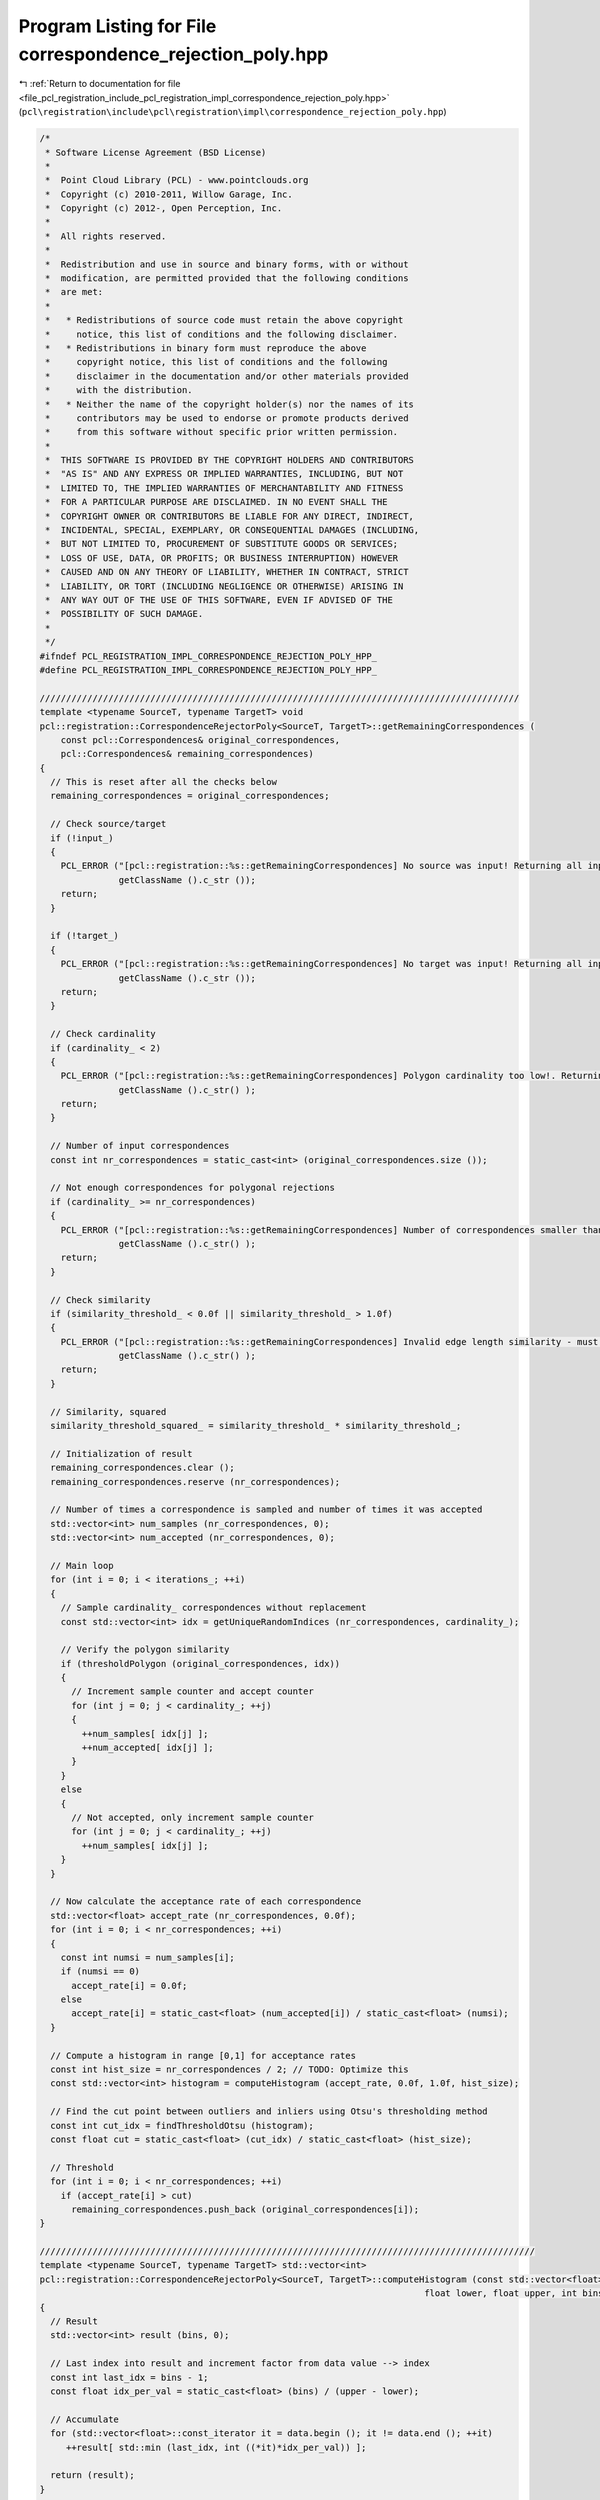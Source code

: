 
.. _program_listing_file_pcl_registration_include_pcl_registration_impl_correspondence_rejection_poly.hpp:

Program Listing for File correspondence_rejection_poly.hpp
==========================================================

|exhale_lsh| :ref:`Return to documentation for file <file_pcl_registration_include_pcl_registration_impl_correspondence_rejection_poly.hpp>` (``pcl\registration\include\pcl\registration\impl\correspondence_rejection_poly.hpp``)

.. |exhale_lsh| unicode:: U+021B0 .. UPWARDS ARROW WITH TIP LEFTWARDS

.. code-block:: cpp

   /*
    * Software License Agreement (BSD License)
    *
    *  Point Cloud Library (PCL) - www.pointclouds.org
    *  Copyright (c) 2010-2011, Willow Garage, Inc.
    *  Copyright (c) 2012-, Open Perception, Inc.
    *
    *  All rights reserved.
    *
    *  Redistribution and use in source and binary forms, with or without
    *  modification, are permitted provided that the following conditions
    *  are met:
    *
    *   * Redistributions of source code must retain the above copyright
    *     notice, this list of conditions and the following disclaimer.
    *   * Redistributions in binary form must reproduce the above
    *     copyright notice, this list of conditions and the following
    *     disclaimer in the documentation and/or other materials provided
    *     with the distribution.
    *   * Neither the name of the copyright holder(s) nor the names of its
    *     contributors may be used to endorse or promote products derived
    *     from this software without specific prior written permission.
    *
    *  THIS SOFTWARE IS PROVIDED BY THE COPYRIGHT HOLDERS AND CONTRIBUTORS
    *  "AS IS" AND ANY EXPRESS OR IMPLIED WARRANTIES, INCLUDING, BUT NOT
    *  LIMITED TO, THE IMPLIED WARRANTIES OF MERCHANTABILITY AND FITNESS
    *  FOR A PARTICULAR PURPOSE ARE DISCLAIMED. IN NO EVENT SHALL THE
    *  COPYRIGHT OWNER OR CONTRIBUTORS BE LIABLE FOR ANY DIRECT, INDIRECT,
    *  INCIDENTAL, SPECIAL, EXEMPLARY, OR CONSEQUENTIAL DAMAGES (INCLUDING,
    *  BUT NOT LIMITED TO, PROCUREMENT OF SUBSTITUTE GOODS OR SERVICES;
    *  LOSS OF USE, DATA, OR PROFITS; OR BUSINESS INTERRUPTION) HOWEVER
    *  CAUSED AND ON ANY THEORY OF LIABILITY, WHETHER IN CONTRACT, STRICT
    *  LIABILITY, OR TORT (INCLUDING NEGLIGENCE OR OTHERWISE) ARISING IN
    *  ANY WAY OUT OF THE USE OF THIS SOFTWARE, EVEN IF ADVISED OF THE
    *  POSSIBILITY OF SUCH DAMAGE.
    *
    */
   #ifndef PCL_REGISTRATION_IMPL_CORRESPONDENCE_REJECTION_POLY_HPP_
   #define PCL_REGISTRATION_IMPL_CORRESPONDENCE_REJECTION_POLY_HPP_
   
   ///////////////////////////////////////////////////////////////////////////////////////////
   template <typename SourceT, typename TargetT> void 
   pcl::registration::CorrespondenceRejectorPoly<SourceT, TargetT>::getRemainingCorrespondences (
       const pcl::Correspondences& original_correspondences, 
       pcl::Correspondences& remaining_correspondences)
   {
     // This is reset after all the checks below
     remaining_correspondences = original_correspondences;
     
     // Check source/target
     if (!input_)
     {
       PCL_ERROR ("[pcl::registration::%s::getRemainingCorrespondences] No source was input! Returning all input correspondences.\n",
                  getClassName ().c_str ());
       return;
     }
   
     if (!target_)
     {
       PCL_ERROR ("[pcl::registration::%s::getRemainingCorrespondences] No target was input! Returning all input correspondences.\n",
                  getClassName ().c_str ());
       return;
     }
     
     // Check cardinality
     if (cardinality_ < 2)
     {
       PCL_ERROR ("[pcl::registration::%s::getRemainingCorrespondences] Polygon cardinality too low!. Returning all input correspondences.\n",
                  getClassName ().c_str() );
       return;
     }
     
     // Number of input correspondences
     const int nr_correspondences = static_cast<int> (original_correspondences.size ());
   
     // Not enough correspondences for polygonal rejections
     if (cardinality_ >= nr_correspondences)
     {
       PCL_ERROR ("[pcl::registration::%s::getRemainingCorrespondences] Number of correspondences smaller than polygon cardinality! Returning all input correspondences.\n",
                  getClassName ().c_str() );
       return;
     }
     
     // Check similarity
     if (similarity_threshold_ < 0.0f || similarity_threshold_ > 1.0f)
     {
       PCL_ERROR ("[pcl::registration::%s::getRemainingCorrespondences] Invalid edge length similarity - must be in [0,1]!. Returning all input correspondences.\n",
                  getClassName ().c_str() );
       return;
     }
     
     // Similarity, squared
     similarity_threshold_squared_ = similarity_threshold_ * similarity_threshold_;
   
     // Initialization of result
     remaining_correspondences.clear ();
     remaining_correspondences.reserve (nr_correspondences);
     
     // Number of times a correspondence is sampled and number of times it was accepted
     std::vector<int> num_samples (nr_correspondences, 0);
     std::vector<int> num_accepted (nr_correspondences, 0);
     
     // Main loop
     for (int i = 0; i < iterations_; ++i)
     {
       // Sample cardinality_ correspondences without replacement
       const std::vector<int> idx = getUniqueRandomIndices (nr_correspondences, cardinality_);
       
       // Verify the polygon similarity
       if (thresholdPolygon (original_correspondences, idx))
       {
         // Increment sample counter and accept counter
         for (int j = 0; j < cardinality_; ++j)
         {
           ++num_samples[ idx[j] ];
           ++num_accepted[ idx[j] ];
         }
       }
       else
       {
         // Not accepted, only increment sample counter
         for (int j = 0; j < cardinality_; ++j)
           ++num_samples[ idx[j] ];
       }
     }
     
     // Now calculate the acceptance rate of each correspondence
     std::vector<float> accept_rate (nr_correspondences, 0.0f);
     for (int i = 0; i < nr_correspondences; ++i)
     {
       const int numsi = num_samples[i];
       if (numsi == 0)
         accept_rate[i] = 0.0f;
       else
         accept_rate[i] = static_cast<float> (num_accepted[i]) / static_cast<float> (numsi);
     }
     
     // Compute a histogram in range [0,1] for acceptance rates
     const int hist_size = nr_correspondences / 2; // TODO: Optimize this
     const std::vector<int> histogram = computeHistogram (accept_rate, 0.0f, 1.0f, hist_size);
     
     // Find the cut point between outliers and inliers using Otsu's thresholding method
     const int cut_idx = findThresholdOtsu (histogram);
     const float cut = static_cast<float> (cut_idx) / static_cast<float> (hist_size);
     
     // Threshold
     for (int i = 0; i < nr_correspondences; ++i)
       if (accept_rate[i] > cut)
         remaining_correspondences.push_back (original_correspondences[i]);
   }
   
   //////////////////////////////////////////////////////////////////////////////////////////////
   template <typename SourceT, typename TargetT> std::vector<int> 
   pcl::registration::CorrespondenceRejectorPoly<SourceT, TargetT>::computeHistogram (const std::vector<float>& data,
                                                                            float lower, float upper, int bins)
   {
     // Result
     std::vector<int> result (bins, 0);
     
     // Last index into result and increment factor from data value --> index
     const int last_idx = bins - 1;
     const float idx_per_val = static_cast<float> (bins) / (upper - lower);
     
     // Accumulate
     for (std::vector<float>::const_iterator it = data.begin (); it != data.end (); ++it)
        ++result[ std::min (last_idx, int ((*it)*idx_per_val)) ];
     
     return (result);
   }
   
   //////////////////////////////////////////////////////////////////////////////////////////////
   template <typename SourceT, typename TargetT> int 
   pcl::registration::CorrespondenceRejectorPoly<SourceT, TargetT>::findThresholdOtsu (const std::vector<int>& histogram)
   {
     // Precision
     const double eps = std::numeric_limits<double>::epsilon();
     
     // Histogram dimension
     const int nbins = static_cast<int> (histogram.size ());
     
     // Mean and inverse of the number of data points
     double mean = 0.0;
     double sum_inv = 0.0;
     for (int i = 0; i < nbins; ++i)
     {
       mean += static_cast<double> (i * histogram[i]);
       sum_inv += static_cast<double> (histogram[i]);
     }
     sum_inv = 1.0/sum_inv;
     mean *= sum_inv;
     
     // Probability and mean of class 1 (data to the left of threshold)
     double class_mean1 = 0.0;
     double class_prob1 = 0.0;
     double class_prob2 = 1.0;
     
     // Maximized between class variance and associated bin value
     double between_class_variance_max = 0.0;
     int result = 0;
     
     // Loop over all bin values
     for (int i = 0; i < nbins; ++i)
     {
       class_mean1 *= class_prob1;
       
       // Probability of bin i
       const double prob_i = static_cast<double> (histogram[i]) * sum_inv;
       
       // Class probability 1: sum of probabilities from 0 to i
       class_prob1 += prob_i;
       
       // Class probability 2: sum of probabilities from i+1 to nbins-1
       class_prob2 -= prob_i;
       
       // Avoid division by zero below
       if (std::min (class_prob1,class_prob2) < eps || std::max (class_prob1,class_prob2) > 1.0-eps)
         continue;
       
       // Class mean 1: sum of probabilities from 0 to i, weighted by bin value
       class_mean1 = (class_mean1 + static_cast<double> (i) * prob_i) / class_prob1;
       
       // Class mean 2: sum of probabilities from i+1 to nbins-1, weighted by bin value
       const double class_mean2 = (mean - class_prob1*class_mean1) / class_prob2;
       
       // Between class variance
       const double between_class_variance = class_prob1 * class_prob2
                                             * (class_mean1 - class_mean2)
                                             * (class_mean1 - class_mean2);
       
       // If between class variance is maximized, update result
       if (between_class_variance > between_class_variance_max)
       {
         between_class_variance_max = between_class_variance;
         result = i;
       }
     }
     
     return (result);
   }
   
   #endif    // PCL_REGISTRATION_IMPL_CORRESPONDENCE_REJECTION_POLY_HPP_
